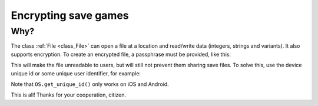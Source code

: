 .. _doc_encrypting_save_games:

Encrypting save games
=====================

Why?
----

The class :ref:`File <class_File>` can open a file at a
location and read/write data (integers, strings and variants). 
It also supports encryption.
To create an encrypted file, a passphrase must be provided, like this:

.. tabs::
 .. code-tab:: gdscript GDScript

    var f = File.new()
    var err = f.open_encrypted_with_pass("user://savedata.bin", File.WRITE, "mypass")
    f.store_var(game_state)
    f.close()

 .. code-tab:: csharp

    var f = new File();
    var err = f.OpenEncryptedWithPass("user://savedata.bin", (int)File.ModeFlags.Write, "mypass");
    f.StoreVar(gameState);
    f.Close();

This will make the file unreadable to users, but will still not prevent
them sharing save files. To solve this, use the device unique id or
some unique user identifier, for example:

.. tabs::
 .. code-tab:: gdscript GDScript

    var f = File.new()
    var err = f.open_encrypted_with_pass("user://savedata.bin", File.WRITE, OS.get_unique_id())
    f.store_var(game_state)
    f.close()

 .. code-tab:: csharp

    var f = new File();
    var err = f.OpenEncryptedWithPass("user://savedata.bin", (int)File.ModeFlags.Write, OS.GetUniqueId());
    f.StoreVar(gameState);
    f.Close();

Note that ``OS.get_unique_id()`` only works on iOS and Android.

This is all! Thanks for your cooperation, citizen.
